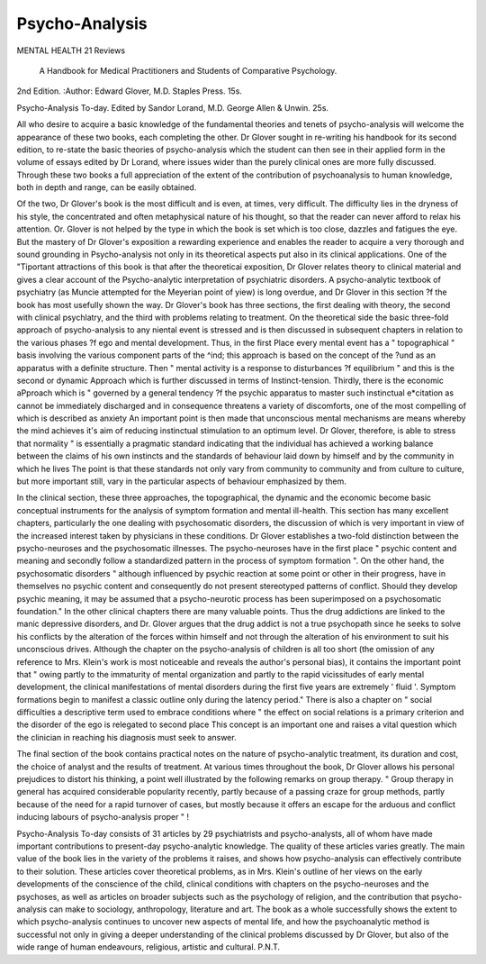 Psycho-Analysis
================

MENTAL HEALTH 21
Reviews
 A Handbook for Medical Practitioners and Students of Comparative Psychology.
2nd Edition. 
:Author: Edward Glover, M.D.
Staples Press. 15s.

Psycho-Analysis To-day. Edited by Sandor Lorand,
M.D. George Allen & Unwin. 25s.

All who desire to acquire a basic knowledge of the
fundamental theories and tenets of psycho-analysis
will welcome the appearance of these two books,
each completing the other. Dr Glover sought in
re-writing his handbook for its second edition, to
re-state the basic theories of psycho-analysis which
the student can then see in their applied form in the
volume of essays edited by Dr Lorand, where issues
wider than the purely clinical ones are more fully
discussed. Through these two books a full appreciation of the extent of the contribution of psychoanalysis to human knowledge, both in depth and
range, can be easily obtained.

Of the two, Dr Glover's book is the most difficult
and is even, at times, very difficult. The difficulty
lies in the dryness of his style, the concentrated and
often metaphysical nature of his thought, so that the
reader can never afford to relax his attention.
Or. Glover is not helped by the type in which the
book is set which is too close, dazzles and fatigues
the eye. But the mastery of Dr Glover's exposition
a rewarding experience and enables the reader to
acquire a very thorough and sound grounding in
Psycho-analysis not only in its theoretical aspects
put also in its clinical applications. One of the
"Tiportant attractions of this book is that after the
theoreticai exposition, Dr Glover relates theory to
clinical material and gives a clear account of the
Psycho-analytic interpretation of psychiatric disorders. A psycho-analytic textbook of psychiatry
(as Muncie attempted for the Meyerian point of
yiew) is long overdue, and Dr Glover in this section
?f the book has most usefully shown the way.
Dr Glover's book has three sections, the first
dealing with theory, the second with clinical psychlatry, and the third with problems relating to
treatment. On the theoretical side the basic
three-fold approach of psycho-analysis to any
niental event is stressed and is then discussed in
subsequent chapters in relation to the various phases
?f ego and mental development. Thus, in the first
Place every mental event has a " topographical "
basis involving the various component parts of the
^ind; this approach is based on the concept of the
?und as an apparatus with a definite structure.
Then " mental activity is a response to disturbances
?f equilibrium " and this is the second or dynamic
Approach which is further discussed in terms of
Instinct-tension. Thirdly, there is the economic
aPproach which is " governed by a general tendency
?f the psychic apparatus to master such instinctual
e*citation as cannot be immediately discharged and
in consequence threatens a variety of discomforts,
one of the most compelling of which is described as
anxiety An important point is then made that
unconscious mental mechanisms are means whereby
the mind achieves it's aim of reducing instinctual
stimulation to an optimum level. Dr Glover,
therefore, is able to stress that normality " is
essentially a pragmatic standard indicating that the
individual has achieved a working balance between
the claims of his own instincts and the standards
of behaviour laid down by himself and by the
community in which he lives The point is that
these standards not only vary from community to
community and from culture to culture, but more
important still, vary in the particular aspects of
behaviour emphasized by them.

In the clinical section, these three approaches, the
topographical, the dynamic and the economic
become basic conceptual instruments for the
analysis of symptom formation and mental ill-health.
This section has many excellent chapters, particularly the one dealing with psychosomatic disorders,
the discussion of which is very important in view of
the increased interest taken by physicians in these
conditions. Dr Glover establishes a two-fold
distinction between the psycho-neuroses and the
psychosomatic illnesses. The psycho-neuroses have
in the first place " psychic content and meaning and
secondly follow a standardized pattern in the process
of symptom formation ". On the other hand, the
psychosomatic disorders " although influenced by
psychic reaction at some point or other in their
progress, have in themselves no psychic content and
consequently do not present stereotyped patterns
of conflict. Should they develop psychic meaning,
it may be assumed that a psycho-neurotic process
has been superimposed on a psychosomatic foundation."
In the other clinical chapters there are many
valuable points. Thus the drug addictions are
linked to the manic depressive disorders, and Dr.
Glover argues that the drug addict is not a true
psychopath since he seeks to solve his conflicts by
the alteration of the forces within himself and not
through the alteration of his environment to suit
his unconscious drives. Although the chapter on
the psycho-analysis of children is all too short (the
omission of any reference to Mrs. Klein's work is
most noticeable and reveals the author's personal
bias), it contains the important point that " owing
partly to the immaturity of mental organization and
partly to the rapid vicissitudes of early mental
development, the clinical manifestations of mental
disorders during the first five years are extremely
' fluid '. Symptom formations begin to manifest
a classic outline only during the latency period."
There is also a chapter on " social difficulties
a descriptive term used to embrace conditions where
" the effect on social relations is a primary criterion
and the disorder of the ego is relegated to second
place This concept is an important one and
raises a vital question which the clinician in reaching
his diagnosis must seek to answer.

The final section of the book contains practical
notes on the nature of psycho-analytic treatment,
its duration and cost, the choice of analyst and the
results of treatment. At various times throughout
the book, Dr Glover allows his personal prejudices
to distort his thinking, a point well illustrated by
the following remarks on group therapy. " Group
therapy in general has acquired considerable
popularity recently, partly because of a passing
craze for group methods, partly because of the need
for a rapid turnover of cases, but mostly because it
offers an escape for the arduous and conflict inducing
labours of psycho-analysis proper " !

Psycho-Analysis To-day consists of 31 articles by
29 psychiatrists and psycho-analysts, all of whom
have made important contributions to present-day
psycho-analytic knowledge. The quality of these
articles varies greatly. The main value of the book
lies in the variety of the problems it raises, and shows
how psycho-analysis can effectively contribute to
their solution. These articles cover theoretical
problems, as in Mrs. Klein's outline of her views on
the early developments of the conscience of the
child, clinical conditions with chapters on the
psycho-neuroses and the psychoses, as well as
articles on broader subjects such as the psychology of
religion, and the contribution that psycho-analysis
can make to sociology, anthropology, literature and
art. The book as a whole successfully shows the
extent to which psycho-analysis continues to uncover
new aspects of mental life, and how the psychoanalytic method is successful not only in giving a
deeper understanding of the clinical problems
discussed by Dr Glover, but also of the wide range
of human endeavours, religious, artistic and
cultural. P.N.T.
